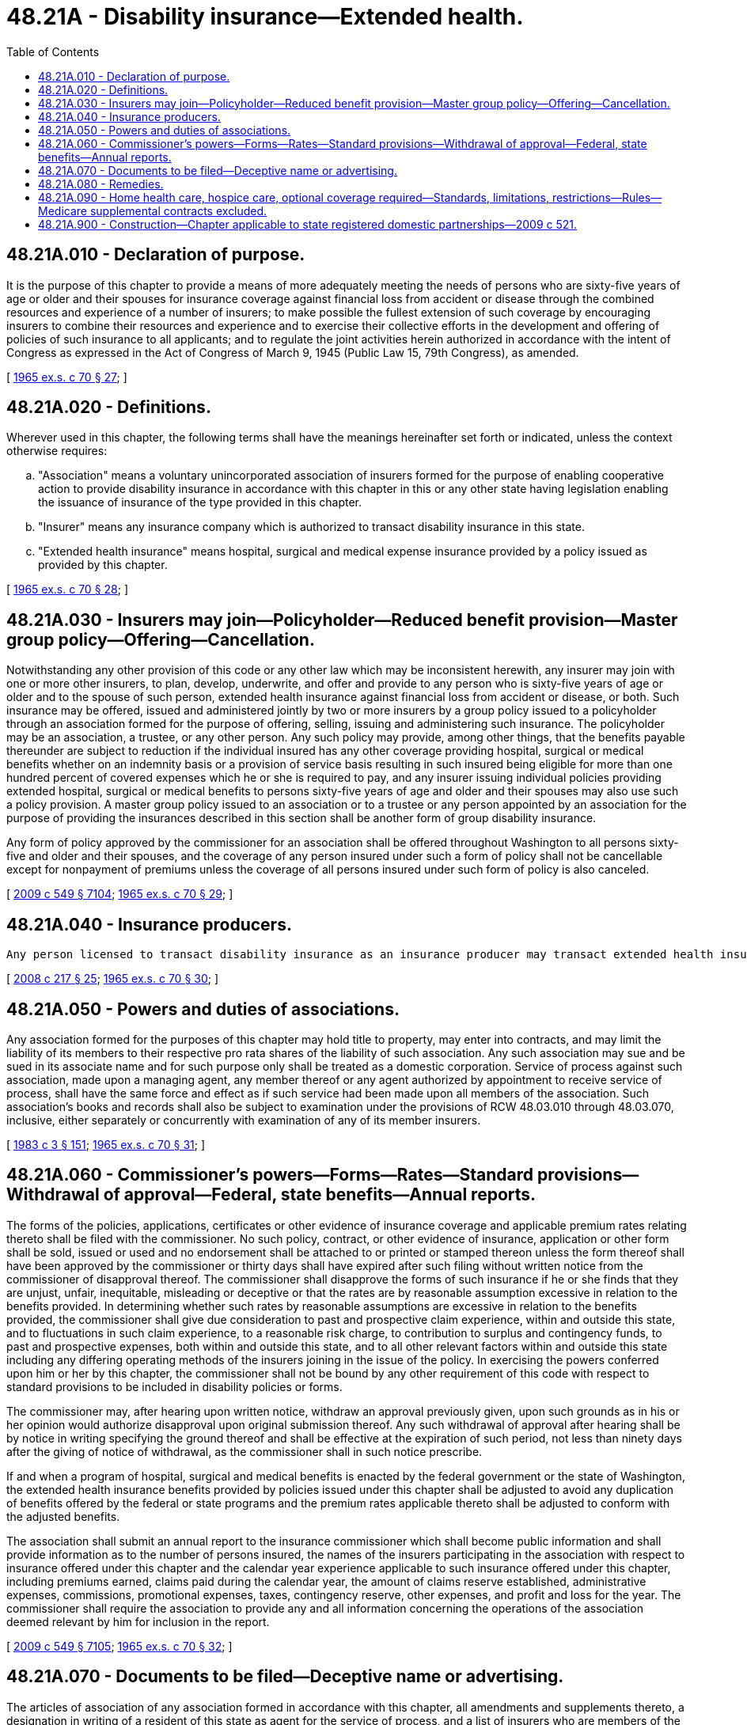 = 48.21A - Disability insurance—Extended health.
:toc:

== 48.21A.010 - Declaration of purpose.
It is the purpose of this chapter to provide a means of more adequately meeting the needs of persons who are sixty-five years of age or older and their spouses for insurance coverage against financial loss from accident or disease through the combined resources and experience of a number of insurers; to make possible the fullest extension of such coverage by encouraging insurers to combine their resources and experience and to exercise their collective efforts in the development and offering of policies of such insurance to all applicants; and to regulate the joint activities herein authorized in accordance with the intent of Congress as expressed in the Act of Congress of March 9, 1945 (Public Law 15, 79th Congress), as amended.

[ http://leg.wa.gov/CodeReviser/documents/sessionlaw/1965ex1c70.pdf?cite=1965%20ex.s.%20c%2070%20§%2027[1965 ex.s. c 70 § 27]; ]

== 48.21A.020 - Definitions.
Wherever used in this chapter, the following terms shall have the meanings hereinafter set forth or indicated, unless the context otherwise requires:

.. "Association" means a voluntary unincorporated association of insurers formed for the purpose of enabling cooperative action to provide disability insurance in accordance with this chapter in this or any other state having legislation enabling the issuance of insurance of the type provided in this chapter.

.. "Insurer" means any insurance company which is authorized to transact disability insurance in this state.

.. "Extended health insurance" means hospital, surgical and medical expense insurance provided by a policy issued as provided by this chapter.

[ http://leg.wa.gov/CodeReviser/documents/sessionlaw/1965ex1c70.pdf?cite=1965%20ex.s.%20c%2070%20§%2028[1965 ex.s. c 70 § 28]; ]

== 48.21A.030 - Insurers may join—Policyholder—Reduced benefit provision—Master group policy—Offering—Cancellation.
Notwithstanding any other provision of this code or any other law which may be inconsistent herewith, any insurer may join with one or more other insurers, to plan, develop, underwrite, and offer and provide to any person who is sixty-five years of age or older and to the spouse of such person, extended health insurance against financial loss from accident or disease, or both. Such insurance may be offered, issued and administered jointly by two or more insurers by a group policy issued to a policyholder through an association formed for the purpose of offering, selling, issuing and administering such insurance. The policyholder may be an association, a trustee, or any other person. Any such policy may provide, among other things, that the benefits payable thereunder are subject to reduction if the individual insured has any other coverage providing hospital, surgical or medical benefits whether on an indemnity basis or a provision of service basis resulting in such insured being eligible for more than one hundred percent of covered expenses which he or she is required to pay, and any insurer issuing individual policies providing extended hospital, surgical or medical benefits to persons sixty-five years of age and older and their spouses may also use such a policy provision. A master group policy issued to an association or to a trustee or any person appointed by an association for the purpose of providing the insurances described in this section shall be another form of group disability insurance.

Any form of policy approved by the commissioner for an association shall be offered throughout Washington to all persons sixty-five and older and their spouses, and the coverage of any person insured under such a form of policy shall not be cancellable except for nonpayment of premiums unless the coverage of all persons insured under such form of policy is also canceled.

[ http://lawfilesext.leg.wa.gov/biennium/2009-10/Pdf/Bills/Session%20Laws/Senate/5038.SL.pdf?cite=2009%20c%20549%20§%207104[2009 c 549 § 7104]; http://leg.wa.gov/CodeReviser/documents/sessionlaw/1965ex1c70.pdf?cite=1965%20ex.s.%20c%2070%20§%2029[1965 ex.s. c 70 § 29]; ]

== 48.21A.040 - Insurance producers.
 Any person licensed to transact disability insurance as an insurance producer may transact extended health insurance and may be paid a commission thereon.

[ http://lawfilesext.leg.wa.gov/biennium/2007-08/Pdf/Bills/Session%20Laws/Senate/6591.SL.pdf?cite=2008%20c%20217%20§%2025[2008 c 217 § 25]; http://leg.wa.gov/CodeReviser/documents/sessionlaw/1965ex1c70.pdf?cite=1965%20ex.s.%20c%2070%20§%2030[1965 ex.s. c 70 § 30]; ]

== 48.21A.050 - Powers and duties of associations.
Any association formed for the purposes of this chapter may hold title to property, may enter into contracts, and may limit the liability of its members to their respective pro rata shares of the liability of such association. Any such association may sue and be sued in its associate name and for such purpose only shall be treated as a domestic corporation. Service of process against such association, made upon a managing agent, any member thereof or any agent authorized by appointment to receive service of process, shall have the same force and effect as if such service had been made upon all members of the association. Such association's books and records shall also be subject to examination under the provisions of RCW 48.03.010 through 48.03.070, inclusive, either separately or concurrently with examination of any of its member insurers.

[ http://leg.wa.gov/CodeReviser/documents/sessionlaw/1983c3.pdf?cite=1983%20c%203%20§%20151[1983 c 3 § 151]; http://leg.wa.gov/CodeReviser/documents/sessionlaw/1965ex1c70.pdf?cite=1965%20ex.s.%20c%2070%20§%2031[1965 ex.s. c 70 § 31]; ]

== 48.21A.060 - Commissioner's powers—Forms—Rates—Standard provisions—Withdrawal of approval—Federal, state benefits—Annual reports.
The forms of the policies, applications, certificates or other evidence of insurance coverage and applicable premium rates relating thereto shall be filed with the commissioner. No such policy, contract, or other evidence of insurance, application or other form shall be sold, issued or used and no endorsement shall be attached to or printed or stamped thereon unless the form thereof shall have been approved by the commissioner or thirty days shall have expired after such filing without written notice from the commissioner of disapproval thereof. The commissioner shall disapprove the forms of such insurance if he or she finds that they are unjust, unfair, inequitable, misleading or deceptive or that the rates are by reasonable assumption excessive in relation to the benefits provided. In determining whether such rates by reasonable assumptions are excessive in relation to the benefits provided, the commissioner shall give due consideration to past and prospective claim experience, within and outside this state, and to fluctuations in such claim experience, to a reasonable risk charge, to contribution to surplus and contingency funds, to past and prospective expenses, both within and outside this state, and to all other relevant factors within and outside this state including any differing operating methods of the insurers joining in the issue of the policy. In exercising the powers conferred upon him or her by this chapter, the commissioner shall not be bound by any other requirement of this code with respect to standard provisions to be included in disability policies or forms.

The commissioner may, after hearing upon written notice, withdraw an approval previously given, upon such grounds as in his or her opinion would authorize disapproval upon original submission thereof. Any such withdrawal of approval after hearing shall be by notice in writing specifying the ground thereof and shall be effective at the expiration of such period, not less than ninety days after the giving of notice of withdrawal, as the commissioner shall in such notice prescribe.

If and when a program of hospital, surgical and medical benefits is enacted by the federal government or the state of Washington, the extended health insurance benefits provided by policies issued under this chapter shall be adjusted to avoid any duplication of benefits offered by the federal or state programs and the premium rates applicable thereto shall be adjusted to conform with the adjusted benefits.

The association shall submit an annual report to the insurance commissioner which shall become public information and shall provide information as to the number of persons insured, the names of the insurers participating in the association with respect to insurance offered under this chapter and the calendar year experience applicable to such insurance offered under this chapter, including premiums earned, claims paid during the calendar year, the amount of claims reserve established, administrative expenses, commissions, promotional expenses, taxes, contingency reserve, other expenses, and profit and loss for the year. The commissioner shall require the association to provide any and all information concerning the operations of the association deemed relevant by him for inclusion in the report.

[ http://lawfilesext.leg.wa.gov/biennium/2009-10/Pdf/Bills/Session%20Laws/Senate/5038.SL.pdf?cite=2009%20c%20549%20§%207105[2009 c 549 § 7105]; http://leg.wa.gov/CodeReviser/documents/sessionlaw/1965ex1c70.pdf?cite=1965%20ex.s.%20c%2070%20§%2032[1965 ex.s. c 70 § 32]; ]

== 48.21A.070 - Documents to be filed—Deceptive name or advertising.
The articles of association of any association formed in accordance with this chapter, all amendments and supplements thereto, a designation in writing of a resident of this state as agent for the service of process, and a list of insurers who are members of the association and all supplements thereto shall be filed with the commissioner.

The name of any association or any advertising or promotional material used in connection with extended health insurance to be sold, offered, or issued, pursuant to this chapter shall not be such as to mislead or deceive the public.

[ http://leg.wa.gov/CodeReviser/documents/sessionlaw/1965ex1c70.pdf?cite=1965%20ex.s.%20c%2070%20§%2033[1965 ex.s. c 70 § 33]; ]

== 48.21A.080 - Remedies.
No act done, action taken or agreement made pursuant to the authority conferred by this chapter shall constitute a violation of or grounds for prosecution or civil proceedings under any other law of this state heretofore or hereafter enacted which does not specifically refer to insurance.

[ http://leg.wa.gov/CodeReviser/documents/sessionlaw/1965ex1c70.pdf?cite=1965%20ex.s.%20c%2070%20§%2034[1965 ex.s. c 70 § 34]; ]

== 48.21A.090 - Home health care, hospice care, optional coverage required—Standards, limitations, restrictions—Rules—Medicare supplemental contracts excluded.
. Every insurer entering into or renewing extended health insurance governed by this chapter shall offer optional coverage for home health care and hospice care for persons who are homebound and would otherwise require hospitalization. Such optional coverage need only be offered in conjunction with a policy that provides payment for hospitalization as a part of health care coverage. Persons seeking such services for palliative care in conjunction with treatment or management of serious or life-threatening illness need not be homebound in order to be eligible for coverage under this section.

. Home health care and hospice care coverage offered under subsection (1) of this section shall conform to the following standards, limitations, and restrictions in addition to those set forth in chapters 70.126 and 70.127 RCW:

.. The coverage may include reasonable deductibles, coinsurance provisions, and internal maximums;

.. The coverage should be structured to create incentives for the use of home health care and hospice care as an alternative to hospitalization;

.. The coverage may contain provisions for utilization review and quality assurance;

.. The coverage may require that home health agencies and hospices have written treatment plans approved by a physician licensed under chapter 18.57 or 18.71 RCW, and may require such treatment plans to be reviewed at designated intervals;

.. The coverage shall provide benefits for, and restrict benefits to, services rendered by home health and hospice agencies licensed under chapter 70.127 RCW;

.. Hospice care coverage shall provide benefits for terminally ill patients for an initial period of care of not less than six months and may provide benefits for an additional six months of care in cases where the patient is facing imminent death or is entering remission if certified in writing by the attending physician;

.. Home health care coverage shall provide benefits for a minimum of one hundred thirty health care visits per calendar year. However, a visit of any duration by an employee of a home health agency for the purpose of providing services under the plan of treatment constitutes one visit;

.. The coverage may be structured so that services or supplies included in the primary contract are not duplicated in the optional home health and hospice coverage.

. The insurance commissioner shall adopt any rules necessary to implement this section.

. The requirements of this section shall not apply to contracts or policies governed by chapter 48.66 RCW.

. An insurer, as a condition of reimbursement, may require compliance with home health and hospice certification regulations established by the United States department of health and human services.

[ http://lawfilesext.leg.wa.gov/biennium/2015-16/Pdf/Bills/Session%20Laws/Senate/5165-S.SL.pdf?cite=2015%20c%2022%20§%202[2015 c 22 § 2]; http://leg.wa.gov/CodeReviser/documents/sessionlaw/1989ex1c9.pdf?cite=1989%201st%20ex.s.%20c%209%20§%20220[1989 1st ex.s. c 9 § 220]; http://leg.wa.gov/CodeReviser/documents/sessionlaw/1988c245.pdf?cite=1988%20c%20245%20§%2032[1988 c 245 § 32]; http://leg.wa.gov/CodeReviser/documents/sessionlaw/1984c22.pdf?cite=1984%20c%2022%20§%202[1984 c 22 § 2]; http://leg.wa.gov/CodeReviser/documents/sessionlaw/1983c249.pdf?cite=1983%20c%20249%20§%202[1983 c 249 § 2]; ]

== 48.21A.900 - Construction—Chapter applicable to state registered domestic partnerships—2009 c 521.
For the purposes of this chapter, the terms spouse, marriage, marital, husband, wife, widow, widower, next of kin, and family shall be interpreted as applying equally to state registered domestic partnerships or individuals in state registered domestic partnerships as well as to marital relationships and married persons, and references to dissolution of marriage shall apply equally to state registered domestic partnerships that have been terminated, dissolved, or invalidated, to the extent that such interpretation does not conflict with federal law. Where necessary to implement chapter 521, Laws of 2009, gender-specific terms such as husband and wife used in any statute, rule, or other law shall be construed to be gender neutral, and applicable to individuals in state registered domestic partnerships.

[ http://lawfilesext.leg.wa.gov/biennium/2009-10/Pdf/Bills/Session%20Laws/Senate/5688-S2.SL.pdf?cite=2009%20c%20521%20§%20117[2009 c 521 § 117]; ]

